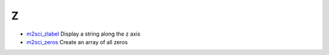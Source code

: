 


Z
~


+ `m2sci_zlabel`_ Display a string along the z axis
+ `m2sci_zeros`_ Create an array of all zeros


.. _m2sci_zeros: m2sci_zeros.html
.. _m2sci_zlabel: m2sci_zlabel.html


